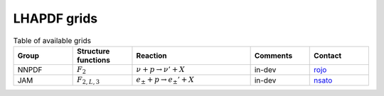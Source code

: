 LHAPDF grids
============



.. list-table:: Table of available grids
   :widths: 25 25 50 25 25
   :header-rows: 1

   * - Group
     - Structure functions
     - Reaction
     - Comments
     - Contact

   * - NNPDF
     - :math:`F_{2}`
     - :math:`\nu + p \to \nu' +X`     
     - in-dev 
     - `rojo`_ 

   * - JAM
     - :math:`F_{2,L,3}`
     - :math:`e_{\pm} + p \to e_{\pm}'+X`
     - in-dev 
     - `nsato`_


.. _rojo: j.rojo@vu.nl
.. _nsato: nsato@jlab.org



